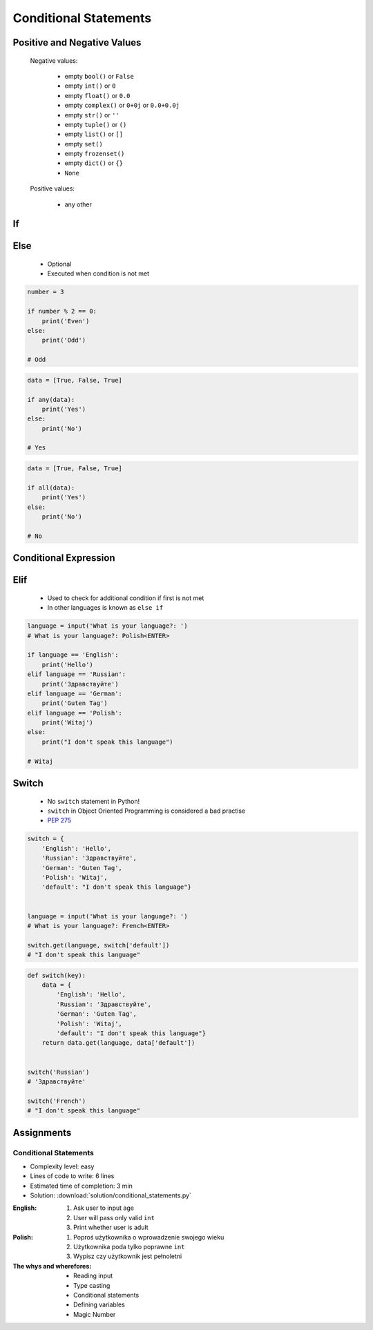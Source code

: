 .. _Conditional Statements:

**********************
Conditional Statements
**********************


Positive and Negative Values
============================
.. highlights::
    Negative values:

        * empty ``bool()`` or ``False``
        * empty ``int()`` or ``0``
        * empty ``float()`` or ``0.0``
        * empty ``complex()`` or ``0+0j`` or ``0.0+0.0j``
        * empty ``str()`` or ``''``
        * empty ``tuple()`` or ``()``
        * empty ``list()`` or ``[]``
        * empty ``set()``
        * empty ``frozenset()``
        * empty ``dict()`` or ``{}``
        * ``None``

    Positive values:

        * any other


If
==
.. code-block:: text
    :caption: ``if`` generic syntax

    if <condition>:
        <do something>

.. code-block:: python
    :caption: Single line statements

    if True:
        print('First line of the true statement')

    # First line of the true statement

.. code-block:: python
    :caption: Multiline blocks

    if True:
        print('First line of the true statement')
        print('Second line of the true statement')
        print('Third line of the true statement')

    # First line of the true statement
    # Second line of the true statement
    # Third line of the true statement

.. code-block:: python
    :caption: Multiline blocks

    if True:
        print('First line of the true statement')
        print('Second line of the true statement')

        if True:
            print('First line of inner true statement')

    # First line of the true statement
    # Second line of the true statement
    # First line of inner true statement

.. code-block:: python
    :caption: Checking for simple value

    age = 7

    if age == 7:
        print('Go to school')

    # Go to school

.. code-block:: python
    :caption: Checking for simple value.

    country = 'USA'

    if country == 'USA':
        job = 'astronaut'

    print(job)
    # astronaut

.. code-block:: python
    :caption: Checking for simple value

    number = 4

    if number % 2 == 0:
        print('Even')

    # Even

.. code-block:: python
    :caption: Checking if value is in range

    age = 7

    if 0 <= age < 18:
        print('Age is between [0, 18)')

    # Age is between [0, 18)

.. code-block:: python
    :caption: Checking if value is in range

    a = 10
    b = 100

    if 0 <= a <= 50 < b:
        print('Yes')

    # Yes

.. code-block:: python
    :caption: Checking if has value

    name = input('What is your name?: ')
    # What is your name?: Jan Twardowski<ENTER>

    if name:
        print(f'My name is... {name}')

    # My name is Jan Twardowski

.. code-block:: python
    :caption: Checking if has value

    name = input('What is your name?: ')
    # What is your name?: <ENTER>

    if name:
        print(f'My name... {name}')


Else
====
.. highlights::
    * Optional
    * Executed when condition is not met

.. code-block:: text
    :caption: ``else`` generic syntax

    if <condition>:
        <do something>
    else:
        <do something>

.. code-block:: python
    :caption: Single line statements

    if True:
        print('True statement')
    else:
        print('Else statement')

    # True statement

.. code-block:: python
    :caption: Multiline blocks

    if True:
        print('True statement, first line')
        print('True statement, second line')
    else:
        print('Else statement, first line')
        print('Else statement, second line')

    # True statement, first line
    # True statement, second line

.. code-block:: python
    :caption: Nested multiline blocks

    if True:
        print('Outer block, true statement, first line')
        print('Outer block, true statement, second line')

        if True:
            print('Inner block, true statement, first line')
            print('Inner block, true statement, second line')
        else:
            print('Inner block, else statement, fist line')
            print('Inner block, else statement, second line')

    else:
        print('Outer block, else statement, first line')
        print('Outer block, else statement, second line')

    # Outer block, true statement, first line
    # Outer block, true statement, second line
    # Inner block, true statement, first line
    # Inner block, true statement, second line

.. code-block:: python

    number = 3

    if number % 2 == 0:
        print('Even')
    else:
        print('Odd')

    # Odd

.. code-block:: python
    :caption: Checking if variable is certain value

    country = 'USA'

    if country == 'Russia':
        job = 'cosmonaut'
    else:
        job = 'astronaut'

    print(job)
    # astronaut

.. code-block:: python
    :caption: Checking if variable is certain value

    name = input('What is your name?: ')
    # What is your name?: <ENTER>

    if name:
        print(f'My name is... {name}')
    else:
        print('Did you forget to type your name?')

    # Did you forget to type your name?

.. code-block:: python

    data = [True, False, True]

    if any(data):
        print('Yes')
    else:
        print('No')

    # Yes

.. code-block:: python

    data = [True, False, True]

    if all(data):
        print('Yes')
    else:
        print('No')

    # No


Conditional Expression
======================
.. code-block:: python
    :caption: Normal ``if``

    country = 'USA'

    if country == 'Russia':
        job = 'cosmonaut'
    else:
        job = 'astronaut'

    print(job)
    # astronaut

.. code-block:: python
    :caption: Inline ``if``

    country = 'USA'
    job = 'cosmonaut' if country == 'Russia' else 'astronaut'

    print(job)
    # astronaut

.. code-block:: python
    :caption: :ref:`https://python.astrotech.io/basics/type/str-methods.html#is-numeric`

    age = input('What is your age?: ')
    age = float(age) if age.isnumeric() else None
    print(age)


Elif
====
.. highlights::
    * Used to check for additional condition if first is not met
    * In other languages is known as ``else if``

.. code-block:: text
    :caption: ``elif`` generic syntax

    if <condition>:
        <do something>
    elif <condition>:
        <do something>
    else:
        <do something>

.. code-block:: python

    language = input('What is your language?: ')
    # What is your language?: Polish<ENTER>

    if language == 'English':
        print('Hello')
    elif language == 'Russian':
        print('Здравствуйте')
    elif language == 'German':
        print('Guten Tag')
    elif language == 'Polish':
        print('Witaj')
    else:
        print("I don't speak this language")

    # Witaj


Switch
======
.. highlights::
    * No ``switch`` statement in Python!
    * ``switch`` in Object Oriented Programming is considered a bad practise
    * `PEP 275 <https://www.python.org/dev/peps/pep-0275/>`_

.. code-block:: python

    switch = {
        'English': 'Hello',
        'Russian': 'Здравствуйте',
        'German': 'Guten Tag',
        'Polish': 'Witaj',
        'default': "I don't speak this language"}


    language = input('What is your language?: ')
    # What is your language?: French<ENTER>

    switch.get(language, switch['default'])
    # "I don't speak this language"

.. code-block:: python

    def switch(key):
        data = {
            'English': 'Hello',
            'Russian': 'Здравствуйте',
            'German': 'Guten Tag',
            'Polish': 'Witaj',
            'default': "I don't speak this language"}
        return data.get(language, data['default'])


    switch('Russian')
    # 'Здравствуйте'

    switch('French')
    # "I don't speak this language"


Assignments
===========

Conditional Statements
----------------------
* Complexity level: easy
* Lines of code to write: 6 lines
* Estimated time of completion: 3 min
* Solution: :download:`solution/conditional_statements.py`

:English:
    #. Ask user to input age
    #. User will pass only valid ``int``
    #. Print whether user is adult

:Polish:
    #. Poproś użytkownika o wprowadzenie swojego wieku
    #. Użytkownika poda tylko poprawne ``int``
    #. Wypisz czy użytkownik jest pełnoletni

:The whys and wherefores:
    * Reading input
    * Type casting
    * Conditional statements
    * Defining variables
    * Magic Number
